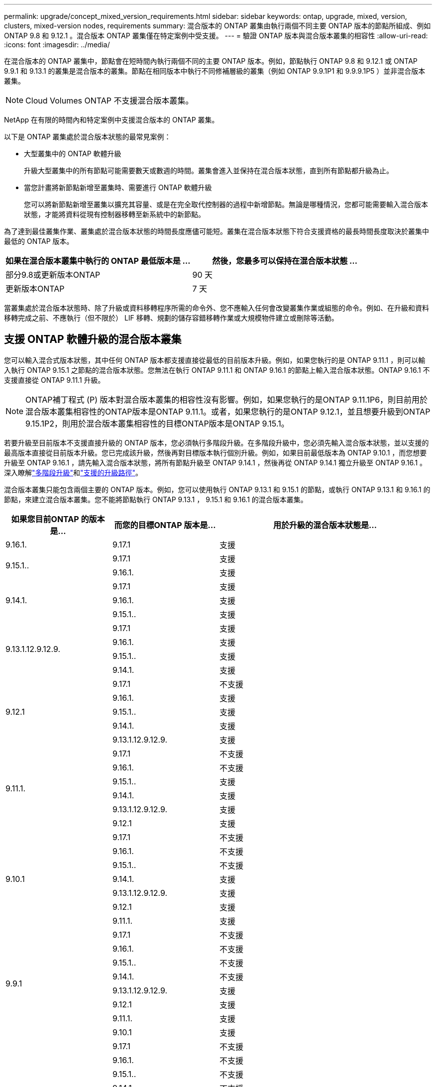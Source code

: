 ---
permalink: upgrade/concept_mixed_version_requirements.html 
sidebar: sidebar 
keywords: ontap, upgrade, mixed, version, clusters, mixed-version nodes, requirements 
summary: 混合版本的 ONTAP 叢集由執行兩個不同主要 ONTAP 版本的節點所組成、例如 ONTAP 9.8 和 9.12.1 。混合版本 ONTAP 叢集僅在特定案例中受支援。 
---
= 驗證 ONTAP 版本與混合版本叢集的相容性
:allow-uri-read: 
:icons: font
:imagesdir: ../media/


[role="lead"]
在混合版本的 ONTAP 叢集中，節點會在短時間內執行兩個不同的主要 ONTAP 版本。例如，節點執行 ONTAP 9.8 和 9.12.1 或 ONTAP 9.9.1 和 9.13.1 的叢集是混合版本的叢集。節點在相同版本中執行不同修補層級的叢集（例如 ONTAP 9.9.1P1 和 9.9.9.1P5 ）並非混合版本叢集。


NOTE: Cloud Volumes ONTAP 不支援混合版本叢集。

NetApp 在有限的時間內和特定案例中支援混合版本的 ONTAP 叢集。

以下是 ONTAP 叢集處於混合版本狀態的最常見案例：

* 大型叢集中的 ONTAP 軟體升級
+
升級大型叢集中的所有節點可能需要數天或數週的時間。叢集會進入並保持在混合版本狀態，直到所有節點都升級為止。

* 當您計畫將新節點新增至叢集時、需要進行 ONTAP 軟體升級
+
您可以將新節點新增至叢集以擴充其容量、或是在完全取代控制器的過程中新增節點。無論是哪種情況，您都可能需要輸入混合版本狀態，才能將資料從現有控制器移轉至新系統中的新節點。



為了達到最佳叢集作業、叢集處於混合版本狀態的時間長度應儘可能短。叢集在混合版本狀態下符合支援資格的最長時間長度取決於叢集中最低的 ONTAP 版本。

[cols="2"]
|===
| 如果在混合版本叢集中執行的 ONTAP 最低版本是 ... | 然後，您最多可以保持在混合版本狀態 ... 


| 部分9.8或更新版本ONTAP | 90 天 


| 更新版本ONTAP | 7 天 
|===
當叢集處於混合版本狀態時、除了升級或資料移轉程序所需的命令外、您不應輸入任何會改變叢集作業或組態的命令。例如、在升級和資料移轉完成之前、不應執行（但不限於） LIF 移轉、規劃的儲存容錯移轉作業或大規模物件建立或刪除等活動。



== 支援 ONTAP 軟體升級的混合版本叢集

您可以輸入混合式版本狀態，其中任何 ONTAP 版本都支援直接從最低的目前版本升級。例如，如果您執行的是 ONTAP 9.11.1 ，則可以輸入執行 ONTAP 9.15.1 之節點的混合版本狀態。您無法在執行 ONTAP 9.11.1 和 ONTAP 9.16.1 的節點上輸入混合版本狀態。ONTAP 9.16.1 不支援直接從 ONTAP 9.11.1 升級。


NOTE: ONTAP補丁程式 (P) 版本對混合版本叢集的相容性沒有影響。例如，如果您執行的是ONTAP 9.11.1P6，則目前用於混合版本叢集相容性的ONTAP版本是ONTAP 9.11.1。或者，如果您執行的是ONTAP 9.12.1，並且想要升級到ONTAP 9.15.1P2，則用於混合版本叢集相容性的目標ONTAP版本是ONTAP 9.15.1。

若要升級至目前版本不支援直接升級的 ONTAP 版本，您必須執行多階段升級。在多階段升級中，您必須先輸入混合版本狀態，並以支援的最高版本直接從目前版本升級。您已完成該升級，然後再對目標版本執行個別升級。例如，如果目前最低版本為 ONTAP 9.10.1 ，而您想要升級至 ONTAP 9.16.1 ，請先輸入混合版本狀態，將所有節點升級至 ONTAP 9.14.1 ，然後再從 ONTAP 9.14.1 獨立升級至 ONTAP 9.16.1 。深入瞭解link:concept_upgrade_paths.html#types-of-upgrade-paths["多階段升級"]和link:concept_upgrade_paths.html#supported-upgrade-paths["支援的升級路徑"]。

混合版本叢集只能包含兩個主要的 ONTAP 版本。例如，您可以使用執行 ONTAP 9.13.1 和 9.15.1 的節點，或執行 ONTAP 9.13.1 和 9.16.1 的節點，來建立混合版本叢集。您不能將節點執行 ONTAP 9.13.1 ， 9.15.1 和 9.16.1 的混合版本叢集。

[cols="25,25,50"]
|===
| 如果您目前ONTAP 的版本是… | 而您的目標ONTAP 版本是… | 用於升級的混合版本狀態是… 


| 9.16.1. | 9.17.1 | 支援 


.2+| 9.15.1.. | 9.17.1 | 支援 


| 9.16.1. | 支援 


.3+| 9.14.1. | 9.17.1 | 支援 


| 9.16.1. | 支援 


| 9.15.1.. | 支援 


.4+| 9.13.1.12.9.12.9. | 9.17.1 | 支援 


| 9.16.1. | 支援 


| 9.15.1.. | 支援 


| 9.14.1. | 支援 


.5+| 9.12.1 | 9.17.1 | 不支援 


| 9.16.1. | 支援 


| 9.15.1.. | 支援 


| 9.14.1. | 支援 


| 9.13.1.12.9.12.9. | 支援 


.6+| 9.11.1. | 9.17.1 | 不支援 


| 9.16.1.  a| 
不支援



| 9.15.1.. | 支援 


| 9.14.1. | 支援 


| 9.13.1.12.9.12.9. | 支援 


| 9.12.1 | 支援 


.7+| 9.10.1 | 9.17.1 | 不支援 


| 9.16.1.  a| 
不支援



| 9.15.1..  a| 
不支援



| 9.14.1. | 支援 


| 9.13.1.12.9.12.9. | 支援 


| 9.12.1 | 支援 


| 9.11.1. | 支援 


.8+| 9.9.1 | 9.17.1 | 不支援 


| 9.16.1.  a| 
不支援



| 9.15.1..  a| 
不支援



| 9.14.1.  a| 
不支援



| 9.13.1.12.9.12.9. | 支援 


| 9.12.1 | 支援 


| 9.11.1. | 支援 


| 9.10.1 | 支援 


.9+| 9.8 | 9.17.1 | 不支援 


| 9.16.1.  a| 
不支援



| 9.15.1..  a| 
不支援



| 9.14.1.  a| 
不支援



| 9.13.1.12.9.12.9.  a| 
不支援



| 9.12.1 | 支援 


| 9.11.1. | 支援 


| 9.10.1  a| 
支援



| 9.9.1 | 支援 
|===


== 將新節點新增至 ONTAP 叢集

如果您打算將新節點新增至叢集、而這些節點需要比叢集目前執行版本更高的最低 ONTAP 版本、則在新增節點之前、您必須在叢集中現有節點上執行任何支援的軟體升級。理想情況下、您可以將所有現有節點升級至您計畫新增至叢集的節點所需的最低 ONTAP 版本。不過、如果因為部分現有節點不支援較新版的 ONTAP 、所以無法這麼做、則在升級程序中、您必須在有限的時間內輸入混合版本狀態。

.步驟
. link:concept_upgrade_methods.html["升級"] 不支援新控制器所需的最低ONTAP版本的節點，應升級到它們支援的最高ONTAP版本。
+
例如，如果您有一台運行ONTAP 9.5 的 FAS8080，並且您正在新增一台運行ONTAP 9.12.1 的新 C 系列平台，則應將 FAS8080 升級到ONTAP 9.8（這是它支援的最高ONTAP版本）。

. link:../system-admin/add-nodes-cluster-concept.html["將新節點新增至叢集"^]。
. link:https://docs.netapp.com/us-en/ontap-systems-upgrade/upgrade/upgrade-create-aggregate-move-volumes.html["移轉資料"^] 從要從叢集移除的節點、移至新增的節點。
. link:../system-admin/remove-nodes-cluster-concept.html["從叢集中移除不支援的節點"^]。
. link:concept_upgrade_methods.html["升級"] 將叢集遷移到與新節點上運行的ONTAP版本和補丁級別相同的環境，或遷移到… link:https://kb.netapp.com/Support_Bulletins/Customer_Bulletins/SU2["最新建議的修補程式版本"^] 適用於在新節點上執行的ONTAP版本。
. 請確認所有節點運行的ONTAP版本是否相同。
+
.. 顯示叢集上執行的ONTAP版本：
+
[source, cli]
----
version
----
.. 顯示叢集中每個節點上運行的ONTAP版本：
+
[source, cli]
----
version *
----


+
如果輸出中報告的ONTAP版本存在差異， `version *` （集群）和 `version` （單一節點）命令，透過執行以下命令將所有節點更新到相同的ONTAP和修補程式版本： link:concept_upgrade_methods.html["叢集鏡像更新"]。



如需資料移轉的詳細資訊、請參閱：

* link:https://docs.netapp.com/us-en/ontap-systems-upgrade/upgrade/upgrade-create-aggregate-move-volumes.html["建立Aggregate並將磁碟區移至新節點"^]
* link:https://docs.netapp.com/us-en/ontap-metrocluster/transition/task_move_linux_iscsi_hosts_from_mcc_fc_to_mcc_ip_nodes.html#setting-up-new-iscsi-connections["設定新的 iSCSI 連線以進行 SAN 磁碟區移動"^]
* link:../encryption-at-rest/encrypt-existing-volume-task.html["使用加密來移動磁碟區"^]

